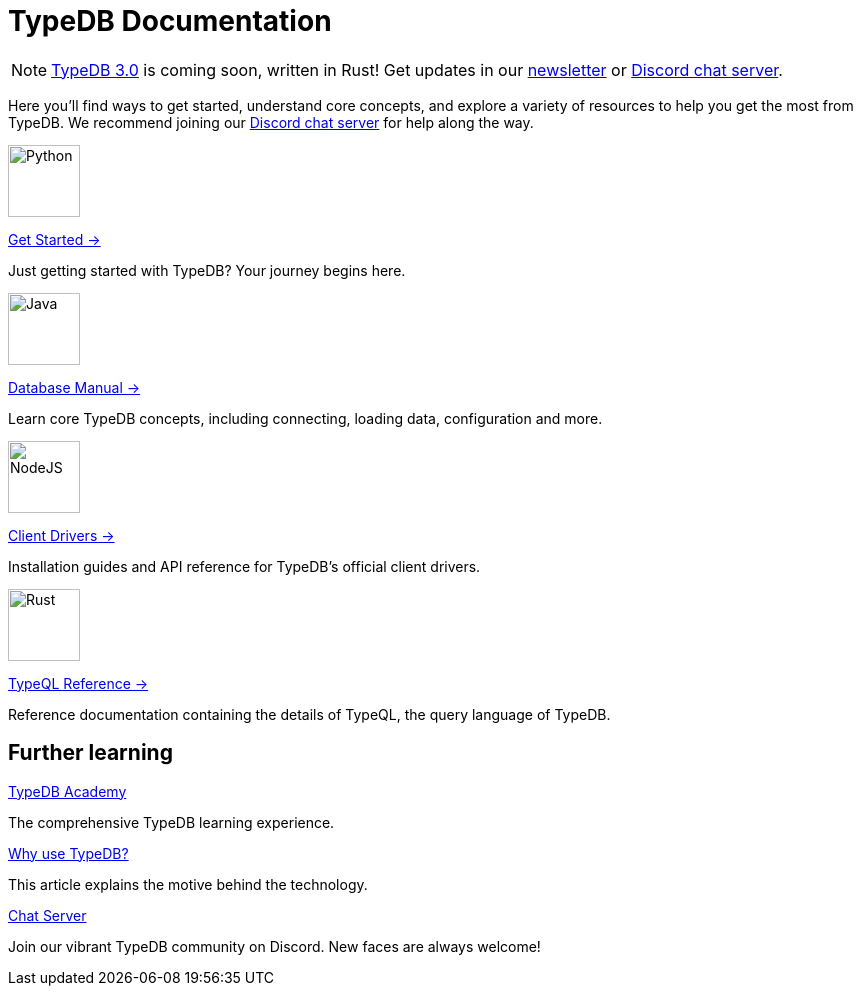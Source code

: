 = TypeDB Documentation
:keywords: typedb, typeql, clients, documentation, overview
:pageTitle: TypeDB Documentation
:page-aliases: typedb::index.adoc
:summary: A birds-eye view of all documentation for TypeDB, TypeQL, and TypeDB Clients
:page-role: -toc
// :page-preamble-card: 1

// tag::rust-rewrite[]
[NOTE]
====
https://typedb.com/blog/typedb-3-roadmap[TypeDB 3.0] is coming soon, written in Rust! Get updates in our https://typedb.com?dialog=newsletter[newsletter,window=_blank] or https://typedb.com/discord[Discord chat server,window=_blank].
====
// end::rust-rewrite[]

Here you'll find ways to get started, understand core concepts, and explore a variety of resources to help you get the most from TypeDB. We recommend joining our https://typedb.com/discord[Discord chat server] for help along the way.
// Programming languages have evolved rapidly, but database models have failed to keep up. Modern applications use complex layered architectures to manage data as a result. TypeDB resolves this with a completely new, highly expressive database paradigm.
//
// == Why choose TypeDB?
//
// - xref:typeql::concepts/types.adoc[Type hierarchy]: TypeDB models are described by types, defined in a schema as templates for data instances, analogous to classes.
// - https://typedb.com/features#modern-language[Near-natural language]: TypeQL reads close to natural language. Domain experts and non-technical users alike can quickly grasp the intent of a query.
// - https://typedb.com/fundamentals/functions-3-0[Functional database programming]: TypeDB 3.0 provides functions for modular database programming, enabling powerful abstractions of query logic.
// - xref:manual::transactions.adoc[ACID-compliant transactions]: TypeDB provides robust data integrity guarantees. Transactions are atomic, consistent, isolated, and durable.
// - https://cloud.typedb.com[Fully-managed cloud deployment]: TypeDB Cloud allows you to scale and manage databases easily, without needing to worry about infrastructure.

[.link-panel.clickable]
--
image::home::python.png[Python,72,72]

xref:home::get-started.adoc[Get Started →]

Just getting started with TypeDB? Your journey begins here.
--

[.link-panel.clickable]
--
image::home::java.png[Java,72,72]

xref:manual::index.adoc[Database Manual →]

Learn core TypeDB concepts, including connecting, loading data, configuration and more.
--

[.link-panel.clickable]
--
image::home::nodejs.png[NodeJS,72,72]

xref:drivers::index.adoc[Client Drivers →]

Installation guides and API reference for TypeDB's official client drivers.
--

[.link-panel.clickable]
--
image::home::rust.png[Rust,72,72]

xref:typeql::index.adoc[TypeQL Reference →]

Reference documentation containing the details of TypeQL, the query language of TypeDB.
--


== Further learning

[cols-3]
--
.xref:academy::index.adoc[TypeDB Academy]
[.clickable]
****
The comprehensive TypeDB learning experience.
****

.https://typedb.com/philosophy[Why use TypeDB?]
[.clickable]
****
This article explains the motive behind the technology.
****

.https://typedb.com/discord[Chat Server]
[.clickable]
****
Join our vibrant TypeDB community on Discord. New faces are always welcome!
****
--
